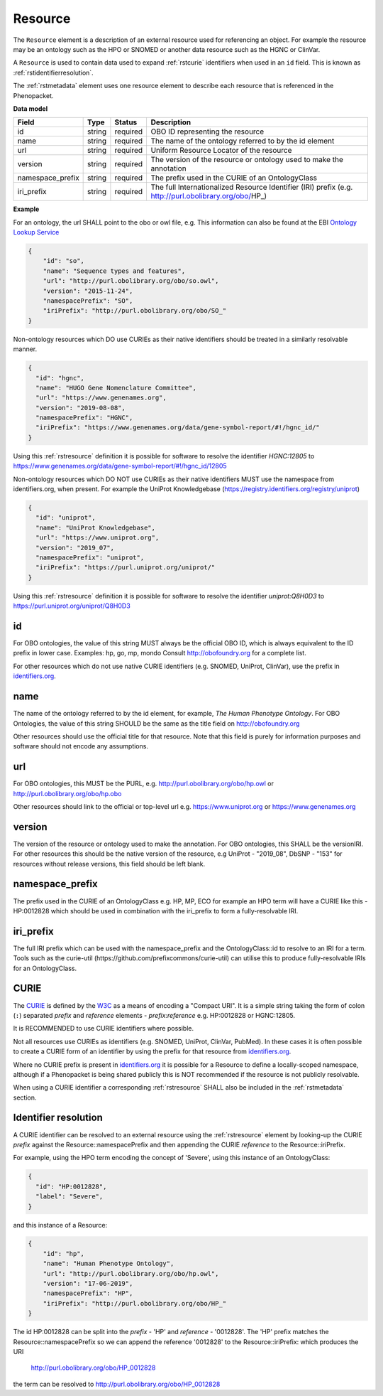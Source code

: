 .. _rstresource:

========
Resource
========


The ``Resource`` element is a description of an external resource used for referencing an object. For example the resource
may be an ontology such as the HPO or SNOMED or another data resource such as the HGNC or ClinVar.

A ``Resource`` is used to contain data used to expand :ref:`rstcurie` identifiers when used in an ``id`` field. This is
known as :ref:`rstidentifierresolution`.

The :ref:`rstmetadata` element uses one resource element to describe each resource that is referenced in the Phenopacket.

**Data model**

.. csv-table::
   :header: Field, Type, Status, Description

   id, string, required, OBO ID representing the resource
   name, string, required, The name of the ontology referred to by the id element
   url, string, required, Uniform Resource Locator of the resource
   version, string, required, The version of the resource or ontology used to make the annotation
   namespace_prefix, string, required, The prefix used in the CURIE of an OntologyClass
   iri_prefix, string, required, The full Internationalized Resource Identifier (IRI) prefix (e.g. http://purl.obolibrary.org/obo/HP_)

**Example**

For an ontology, the url SHALL point to the obo or owl file, e.g. This information can also be found at the EBI
`Ontology Lookup Service <https://www.ebi.ac.uk/ols/ontologies>`_

.. code-block:: json

  {
      "id": "so",
      "name": "Sequence types and features",
      "url": "http://purl.obolibrary.org/obo/so.owl",
      "version": "2015-11-24",
      "namespacePrefix": "SO",
      "iriPrefix": "http://purl.obolibrary.org/obo/SO_"
  }

Non-ontology resources which DO use CURIEs as their native identifiers should be treated in a similarly resolvable manner.

.. code-block:: json

  {
    "id": "hgnc",
    "name": "HUGO Gene Nomenclature Committee",
    "url": "https://www.genenames.org",
    "version": "2019-08-08",
    "namespacePrefix": "HGNC",
    "iriPrefix": "https://www.genenames.org/data/gene-symbol-report/#!/hgnc_id/"
  }

Using this :ref:`rstresource` definition it is possible for software to resolve the identifier `HGNC:12805` to
https://www.genenames.org/data/gene-symbol-report/#!/hgnc_id/12805

Non-ontology resources which DO NOT use CURIEs as their native identifiers MUST use the namespace from identifiers.org,
when present. For example the UniProt Knowledgebase (https://registry.identifiers.org/registry/uniprot)

.. code-block:: json

  {
    "id": "uniprot",
    "name": "UniProt Knowledgebase",
    "url": "https://www.uniprot.org",
    "version": "2019_07",
    "namespacePrefix": "uniprot",
    "iriPrefix": "https://purl.uniprot.org/uniprot/"
  }

Using this :ref:`rstresource` definition it is possible for software to resolve the identifier `uniprot:Q8H0D3` to
https://purl.uniprot.org/uniprot/Q8H0D3

id
~~
For OBO ontologies, the value of this string MUST always be the official OBO ID, which is always equivalent to the ID
prefix in lower case.
Examples: hp, go, mp, mondo
Consult http://obofoundry.org for a complete list.

For other resources which do not use native CURIE identifiers (e.g. SNOMED, UniProt, ClinVar), use the prefix in
`identifiers.org <http://identifiers.org/>`_.

name
~~~~
The name of the ontology referred to by the id element, for example, `The Human Phenotype Ontology`. For OBO Ontologies,
the value of this string SHOULD be the same as the title field on http://obofoundry.org

Other resources should use the official title for that resource. Note that this field is purely for information purposes
and software should not encode any assumptions.

url
~~~
For OBO ontologies, this MUST be the PURL, e.g. http://purl.obolibrary.org/obo/hp.owl or http://purl.obolibrary.org/obo/hp.obo

Other resources should link to the official or top-level url e.g. https://www.uniprot.org or https://www.genenames.org

version
~~~~~~~
The version of the resource or ontology used to make the annotation. For OBO ontologies, this SHALL be the versionIRI.
For other resources this should be the native version of the resource, e.g UniProt - "2019_08", DbSNP - "153" for
resources without release versions, this field should be left blank.

namespace_prefix
~~~~~~~~~~~~~~~~
The prefix used in the CURIE of an OntologyClass e.g. HP, MP, ECO for example an HPO term will have a CURIE like this
- HP:0012828 which should be used in combination with the iri_prefix to form a fully-resolvable IRI.

iri_prefix
~~~~~~~~~~

The full IRI prefix which can be used with the namespace_prefix and the OntologyClass::id to resolve to an IRI for a
term. Tools such as the curie-util (https://github.com/prefixcommons/curie-util) can utilise this to produce
fully-resolvable IRIs for an OntologyClass.


.. _rstcurie:

CURIE
~~~~~
The `CURIE <https://www.w3.org/TR/curie/>`_ is defined by the `W3C <https://www.w3.org/>`_ as a means of encoding a
"Compact URI". It is a simple string taking the form of colon (``:``) separated `prefix` and `reference` elements -
`prefix:reference` e.g. HP:0012828 or HGNC:12805.

It is RECOMMENDED to use CURIE identifiers where possible.

Not all resources use CURIEs as identifiers (e.g. SNOMED, UniProt, ClinVar, PubMed). In these cases it is often possible
to create a CURIE form of an identifier by using the prefix for that resource from `identifiers.org <http://identifiers.org/>`_.

Where no CURIE prefix is present in `identifiers.org <http://identifiers.org/>`_ it is possible for a Resource to define
a locally-scoped namespace, although if a Phenopacket is being shared publicly this is NOT recommended if the resource is
not publicly resolvable.

When using a CURIE identifier a corresponding :ref:`rstresource` SHALL also be included in the :ref:`rstmetadata` section.


.. _rstidentifierresolution:

Identifier resolution
~~~~~~~~~~~~~~~~~~~~~

A CURIE identifier can be resolved to an external resource using the :ref:`rstresource` element by looking-up the CURIE
`prefix` against the Resource::namespacePrefix and then appending the CURIE `reference` to the Resource::iriPrefix.

For example, using the HPO term encoding the concept of 'Severe', using this instance of an OntologyClass:

.. code-block:: json

  {
    "id": "HP:0012828",
    "label": "Severe",
  }

and this instance of a Resource:

.. code-block:: json

    {
        "id": "hp",
        "name": "Human Phenotype Ontology",
        "url": "http://purl.obolibrary.org/obo/hp.owl",
        "version": "17-06-2019",
        "namespacePrefix": "HP",
        "iriPrefix": "http://purl.obolibrary.org/obo/HP_"
    }

The id HP:0012828 can be split into the `prefix` - 'HP' and `reference` - '0012828'. The 'HP' prefix matches the
Resource::namespacePrefix so we can append the reference '0012828' to the Resource::iriPrefix: which produces the URI

  http://purl.obolibrary.org/obo/HP_0012828

the term can be resolved to http://purl.obolibrary.org/obo/HP_0012828
